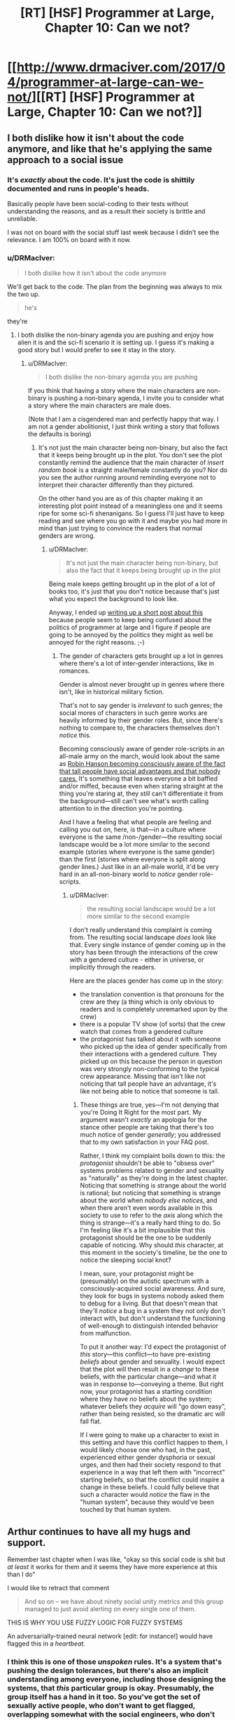 #+TITLE: [RT] [HSF] Programmer at Large, Chapter 10: Can we not?

* [[http://www.drmaciver.com/2017/04/programmer-at-large-can-we-not/][[RT] [HSF] Programmer at Large, Chapter 10: Can we not?]]
:PROPERTIES:
:Author: DRMacIver
:Score: 26
:DateUnix: 1493194882.0
:DateShort: 2017-Apr-26
:END:

** I both dislike how it isn't about the code anymore, and like that he's applying the same approach to a social issue
:PROPERTIES:
:Author: ShareDVI
:Score: 15
:DateUnix: 1493199487.0
:DateShort: 2017-Apr-26
:END:

*** It's /exactly/ about the code. It's just the code is shittily documented and runs in people's heads.

Basically people have been social-coding to their tests without understanding the reasons, and as a result their society is brittle and unreliable.

I was not on board with the social stuff last week because I didn't see the relevance. I am 100% on board with it now.
:PROPERTIES:
:Author: FeepingCreature
:Score: 11
:DateUnix: 1493213032.0
:DateShort: 2017-Apr-26
:END:


*** u/DRMacIver:
#+begin_quote
  I both dislike how it isn't about the code anymore
#+end_quote

We'll get back to the code. The plan from the beginning was always to mix the two up.

#+begin_quote
  he's
#+end_quote

they're
:PROPERTIES:
:Author: DRMacIver
:Score: 14
:DateUnix: 1493204164.0
:DateShort: 2017-Apr-26
:END:

**** I both dislike the non-binary agenda you are pushing and enjoy how alien it is and the sci-fi scenario it is setting up. I guess it's making a good story but I would prefer to see it stay in the story.
:PROPERTIES:
:Author: Dragonheart91
:Score: 1
:DateUnix: 1493793604.0
:DateShort: 2017-May-03
:END:

***** u/DRMacIver:
#+begin_quote
  I both dislike the non-binary agenda you are pushing
#+end_quote

If you think that having a story where the main characters are non-binary is pushing a non-binary agenda, I invite you to consider what a story where the main characters are male does.

(Note that I am a cisgendered man and perfectly happy that way. I am not a gender abolitionist, I just think writing a story that follows the defaults is boring)
:PROPERTIES:
:Author: DRMacIver
:Score: 3
:DateUnix: 1493825905.0
:DateShort: 2017-May-03
:END:

****** It's not just the main character being non-binary, but also the fact that it keeps being brought up in the plot. You don't see the plot constantly remind the audience that the main character of /insert random book/ is a straight male/female constantly do you? Nor do you see the author running around reminding everyone not to interpret their character differently than they pictured.

On the other hand you are as of this chapter making it an interesting plot point instead of a meaningless one and it seems ripe for some sci-fi shenanigans. So I guess I'll just have to keep reading and see where you go with it and maybe you had more in mind than just trying to convince the readers that normal genders are wrong.
:PROPERTIES:
:Author: Dragonheart91
:Score: 1
:DateUnix: 1493868584.0
:DateShort: 2017-May-04
:END:

******* u/DRMacIver:
#+begin_quote
  It's not just the main character being non-binary, but also the fact that it keeps being brought up in the plot
#+end_quote

Being male keeps getting brought up in the plot of a lot of books too, it's just that you don't notice because that's just what you expect the background to look like.

Anyway, I ended up [[https://gist.github.com/DRMacIver/946af0d56878e4de965e07e608bc39c8][writing up a short post about this]] because people seem to keep being confused about the politics of programmer at large and I figure if people are going to be annoyed by the politics they might as well be annoyed for the right reasons. ;-)
:PROPERTIES:
:Author: DRMacIver
:Score: 2
:DateUnix: 1493902156.0
:DateShort: 2017-May-04
:END:

******** The gender of characters gets brought up a lot in genres where there's a lot of inter-gender interactions, like in romances.

Gender is almost never brought up in genres where there isn't, like in historical military fiction.

That's not to say gender is /irrelevant/ to such genres; the social mores of characters in such genre works are heavily informed by their gender roles. But, since there's nothing to compare to, the characters themselves don't /notice/ this.

Becoming consciously aware of gender role-scripts in an all-male army on the march, would look about the same as [[http://www.overcomingbias.com/2007/12/tax-the-tall.html][Robin Hanson becoming consciously aware of the fact that tall people have social advantages and that nobody cares.]] It's something that leaves everyone a bit baffled and/or miffed, because even when staring straight at the thing you're staring at, they /still/ can't differentiate it from the background---still can't see what's worth calling attention to in the direction you're pointing.

And I have a feeling that what people are feeling and calling you out on, here, is that---in a culture where everyone is the same /non-/gender---the resulting social landscape would be a lot more similar to the second example (stories where everyone is the same gender) than the first (stories where everyone is split along gender lines.) Just like in an all-male world, it'd be very hard in an all-non-binary world to /notice/ gender role-scripts.
:PROPERTIES:
:Author: derefr
:Score: 2
:DateUnix: 1494204754.0
:DateShort: 2017-May-08
:END:

********* u/DRMacIver:
#+begin_quote
  the resulting social landscape would be a lot more similar to the second example
#+end_quote

I don't really understand this complaint is coming from. The resulting social landscape /does/ look like that. Every single instance of gender coming up in the story has been through the interactions of the crew with a gendered culture - either in universe, or implicitly through the readers.

Here are the places gender has come up in the story:

- the translation convention is that pronouns for the crew are they (a thing which is only obvious to readers and is completely unremarked upon by the crew)
- there is a popular TV show (of sorts) that the crew watch that comes from a gendered culture
- the protagonist has talked about it with someone who picked up the idea of gender specifically from their interactions with a gendered culture. They picked up on this because the person in question was very strongly non-conforming to the typical crew appearance. Missing that isn't like not noticing that tall people have an advantage, it's like not being able to notice that someone is tall.
:PROPERTIES:
:Author: DRMacIver
:Score: 2
:DateUnix: 1494335213.0
:DateShort: 2017-May-09
:END:

********** These things are true, yes---I'm not denying that you're Doing It Right for the most part. My argument wasn't /exactly/ an apologia for the stance other people are taking that there's too much notice of gender /generally/; you addressed that to my own satisfaction in your FAQ post.

Rather, I think my complaint boils down to this: the /protagonist/ shouldn't be able to "obsess over" systems problems related to gender and sexuality as "naturally" as they're doing in the latest chapter. Noticing that something is strange about the world is rational; but noticing that something is strange about the world when /nobody else notices/, and when there aren't even words available in this society to use to refer to the /axis/ along which the thing is strange---it's a really hard thing to do. So I'm feeling like it's a bit implausible that this protagonist should be the one to be suddenly capable of noticing. Why should /this/ character, at this moment in the society's timeline, be the one to notice the sleeping social knot?

I mean, sure, your protagonist might be (presumably) on the autistic spectrum with a consciously-acquired social awareness. And sure, they look for bugs in systems nobody asked them to debug for a living. But that doesn't mean that they'll /notice/ a bug in a system they not only don't interact with, but don't understand the functioning of well-enough to distinguish intended behavior from malfunction.

To put it another way: I'd expect the protagonist of /this/ story---this conflict---to have pre-existing /beliefs/ about gender and sexuality. I would expect that the plot will then result in a /change/ to these beliefs, with the particular change---and what it was in response to---conveying a theme. But right now, your protagonist has a starting condition where they have /no/ beliefs about the system; whatever beliefs they /acquire/ will "go down easy", rather than being resisted, so the dramatic arc will fall flat.

If I were going to make up a character to exist in this setting and have this conflict happen to them, I would likely choose one who had, in the past, experienced either gender dysphoria or sexual urges, and then had their society respond to that experience in a way that left them with "incorrect" starting beliefs, so that the conflict could inspire a change in these beliefs. I could fully believe that such a character would /notice/ the flaw in the "human system", because they would've been touched by that human system.
:PROPERTIES:
:Author: derefr
:Score: 1
:DateUnix: 1494357921.0
:DateShort: 2017-May-09
:END:


** Arthur continues to have all my hugs and support.

Remember last chapter when I was like, "okay so this social code is shit but /at least/ it works for them and it seems they have more experience at this than I do"

I would like to retract that comment

#+begin_quote
  And so on -- we have about ninety social unity metrics and this group managed to just avoid alerting on every single one of them.
#+end_quote

THIS IS WHY YOU USE FUZZY LOGIC FOR FUZZY SYSTEMS

An adversarially-trained neural network [edit: for instance!] would have flagged this in a /heartbeat/.
:PROPERTIES:
:Author: FeepingCreature
:Score: 6
:DateUnix: 1493212834.0
:DateShort: 2017-Apr-26
:END:

*** I think this is one of those /unspoken/ rules. It's a system that's pushing the design tolerances, but there's also an implicit understanding among everyone, including those designing the systems, that /this/ particular group is okay. Presumably, the group itself has a hand in it too. So you've got the set of sexually active people, who don't want to get flagged, overlapping somewhat with the social engineers, who don't want to have to deal with flagging them. It's also possible that having a sexually active counterculture is a long-term profitable thing compared to the social losses, especially if that also goes with a more nuanced approach to gender than "what's that?" Ambassadors to grounder cultures with heavy gender biases, for example, or a back-up of sexually active adults to keep a trade ship from dying out in a generation due to the artificial wombs failing, a crash landing, or something similar.
:PROPERTIES:
:Score: 8
:DateUnix: 1493234668.0
:DateShort: 2017-Apr-26
:END:

**** It's more a question of ... "if it's a good thing, then put it in the model!" The one thing worse than running with no checks, is running with checks that are wrong and have to be bypassed.
:PROPERTIES:
:Author: FeepingCreature
:Score: 5
:DateUnix: 1493242596.0
:DateShort: 2017-Apr-27
:END:


*** I think you're currently:

- Underestimating the difficulty of the alerting problem for complex systems (you can be as fuzzy as you want, but when noise dwarfs signal you have to be /very/ selective in what you flag up to a human).
- Overestimating the difficulty of fooling neural networks
- Ignoring that the members of the group have full access to the alerting metrics too
- Assuming that Arthur is the first person to notice this

(Some of these things will become clearer in the next chapter or two)
:PROPERTIES:
:Author: DRMacIver
:Score: 3
:DateUnix: 1493213271.0
:DateShort: 2017-Apr-26
:END:

**** u/FeepingCreature:
#+begin_quote
  Ignoring that the members of the group have full access to the alerting metrics too
#+end_quote

It's not that I'm ignoring this, it's that /whoever designed their system/ was ignoring this. (Or, presumably, the entire thing is just a tool of social oppression, but I'm willing to be charitable enough to not immediately conclude this.)

With a fuzzy, graded system, possibly discretized with random triggers, it /won't matter/ that people have access to the metrics, because there's no threshold to avoid.

This whole thing seems like it was designed by very old school programmers, who think in terms of discrete, deterministic events and flags. This /barely/ ¹ works for an unthinking adversary like a ship engine; it fundamentally /does not/ work for a human society for exactly the reason you describe.

Istm the system you want is not an alert system, but a priority queue of concerns. That solves both the spam issue and the threshold problem.

¹If you take action whenever a threshold is crossed, you're gonna end up with systems that barely avoid butting up against the threshold in normal operation. (Because otherwise you'd take action and fix it.) That is not a good place to be /even for machines/.
:PROPERTIES:
:Author: FeepingCreature
:Score: 5
:DateUnix: 1493213467.0
:DateShort: 2017-Apr-26
:END:

***** u/DRMacIver:
#+begin_quote
  It's not that I'm ignoring this, it's that whoever designed their system was ignoring this.
#+end_quote

This is basically true. The system is designed more by way of a form of self-awareness for the ship society - it's there to go "Hey, this is a thing you should be aware of that you might not have noticed". It's not designed to be adversary resistant, because the crew are largely presupposed to be on the same side and social problems are presupposed to not be deliberately created.

There are also special circumstances here that will be made clear later.

#+begin_quote
  Or, presumably, the entire thing is just a tool of social oppression
#+end_quote

I'm not sure it's possible to distinguish a sufficiently heavily designed society from a tool of social oppression.

#+begin_quote
  The system you want is not an alert system, but a priority queue of concerns.
#+end_quote

OK, so, spoiler time because I don't really have a good way of answering this without giving bits of the next chapters away.

[[#s][]]
:PROPERTIES:
:Author: DRMacIver
:Score: 7
:DateUnix: 1493214470.0
:DateShort: 2017-Apr-26
:END:

****** I AM NOT LOOKING I CAN WAIT I AM A STRONG ADULT.

/the spoiler... it tempts!/
:PROPERTIES:
:Author: FeepingCreature
:Score: 6
:DateUnix: 1493214754.0
:DateShort: 2017-Apr-26
:END:

******* FWIW it's not much of a spoiler. *dangles it in front of you*
:PROPERTIES:
:Author: DRMacIver
:Score: 8
:DateUnix: 1493219928.0
:DateShort: 2017-Apr-26
:END:

******** /You're a mean one, Mister DRMacIver!/
:PROPERTIES:
:Author: FeepingCreature
:Score: 4
:DateUnix: 1493220610.0
:DateShort: 2017-Apr-26
:END:

********* In my defence, the sweet wails of anguish from the readers are one of the greatest delights of authorship.
:PROPERTIES:
:Author: DRMacIver
:Score: 8
:DateUnix: 1493241440.0
:DateShort: 2017-Apr-27
:END:


******* I'm not "A STRONG ADULT" at all and cracked within milliseconds.
:PROPERTIES:
:Author: xamueljones
:Score: 5
:DateUnix: 1493245711.0
:DateShort: 2017-Apr-27
:END:


**** u/noggin-scratcher:
#+begin_quote

  - Overestimating the difficulty of fooling neural networks
#+end_quote

I seem to recall an article about how a neural network classifier can be seen as drawing a boundary through a many-dimensional space (as many dimensions as it has inputs).

It went on to say that, contrary to hopes/expectations, those boundaries being so complex and convoluted meant that there would be a great deal of points that were very close to the boundary on at least one out of the many possible choices of axis, so a fairly minor movement along that axis could move you from one side of the boundary to the other.

So fooling such a classifier into a mistake would be a matter of picking the right input to change slightly, so as to twitch its analysis across the boundary, which was suggested to be more or less /always/ possible, at least if the classifier is sufficiently complex to be useful.
:PROPERTIES:
:Author: noggin-scratcher
:Score: 1
:DateUnix: 1493390446.0
:DateShort: 2017-Apr-28
:END:

***** Is [[https://arxiv.org/pdf/1412.6572.pdf]] what you have in mind?

ETA: Actually rereading what you said, I guess this is more likely to be an update to what you have in mind.
:PROPERTIES:
:Author: DRMacIver
:Score: 1
:DateUnix: 1493414316.0
:DateShort: 2017-Apr-29
:END:

****** That looks very much like the same subject matter, although I probably saw it being reported on second-hand rather than reading the original.
:PROPERTIES:
:Author: noggin-scratcher
:Score: 1
:DateUnix: 1493420483.0
:DateShort: 2017-Apr-29
:END:


** His next action shall be to fix people evading social metrics by raising review flags probabilistically based on by how much they evade metrics. This problem is much wider than the one he previously solved, which indicates that other people thought of this before, chose not to implement or mention the solution in order to exploit invisibility to social metrics for their own ends, and will shortly be very angry at him.
:PROPERTIES:
:Author: Gurkenglas
:Score: 3
:DateUnix: 1493203045.0
:DateShort: 2017-Apr-26
:END:

*** u/DRMacIver:
#+begin_quote
  His
#+end_quote

Their

#+begin_quote
  next action shall be to fix people evading social metrics by raising review flags probabilistically based on by how much they evade metrics.
#+end_quote

Not to foreshadow too much, but we /did/ establish something about Arthur's likely behaviour in this scenario in a recent chapter.
:PROPERTIES:
:Author: DRMacIver
:Score: 7
:DateUnix: 1493204770.0
:DateShort: 2017-Apr-26
:END:

**** So he's basically ignoring the orthogonality between professional and societal issues?

This series strikes me as distinctly post-rational.
:PROPERTIES:
:Author: BadGoyWithAGun
:Score: 1
:DateUnix: 1493234417.0
:DateShort: 2017-Apr-26
:END:

***** u/DRMacIver:
#+begin_quote
  he's
#+end_quote

They're

#+begin_quote
  the orthogonality between professional and societal issues
#+end_quote

Professional and social issues are anything but orthogonal even in our society.

#+begin_quote
  This series strikes me as distinctly post-rational.
#+end_quote

That's probably not an unfair description given that the core premise is "What if all the technologies rationalists like turn out to not work", and it's not a completely unreasonable description of my general take on things, but I don't think it's a valid reading of the characters.
:PROPERTIES:
:Author: DRMacIver
:Score: 7
:DateUnix: 1493241386.0
:DateShort: 2017-Apr-27
:END:

****** All groups of people larger than Dunbar's number are hub-networks. Not every relationship is equal strength. What am I missing? Can we go back to debugging thousand-year old code?
:PROPERTIES:
:Author: nerdguy1138
:Score: 2
:DateUnix: 1493449725.0
:DateShort: 2017-Apr-29
:END:


**** u/CCC_037:
#+begin_quote
  Their
#+end_quote

Wait, Arthur is /plural?/ Some sort of localised hivemind, perhaps? Hmmm... previous chapters seem to indicate that Arthur has only one body, but ah, perhaps there's more than one brain in there... the standard organic one, and a technological implant or implants that act as a sort of a co-processor... and it's that that keeps feeding him all these social metrics he keeps looking up, kind of like an internal computer interface, not sentient in and of itself but a /part/ of Arthur that at the same time /isn't/ and this justifies the plural pronoun.

Am I close?
:PROPERTIES:
:Author: CCC_037
:Score: 1
:DateUnix: 1493323702.0
:DateShort: 2017-Apr-28
:END:

***** "Their" is being used in the gender-neutral third person singular sense.
:PROPERTIES:
:Author: imyourfoot
:Score: 7
:DateUnix: 1493329945.0
:DateShort: 2017-Apr-28
:END:

****** [[/pinkiepout][]] Oh, but that's boring. An internal hivemind is so much more /fun/. Besides, 'their' is very much third-person /plural/, if we're going to be pedantic. (Yes, English does not have a good option for third-person gender-neutral person - other options include 'he', which comes of automatically assigning male gender when gender is not obvious; 'it', which carries connotations of being a non-sentient object, or making up an entirely new word altogether (I once came across someone who insisted on using 'ke' for gender-neutral third-person, thus neatly avoiding the problems of all the other options). It is a problem, and I am not convinced that redefining a plural pronoun to include a singular definition won't introduce worse problems in the future).
:PROPERTIES:
:Author: CCC_037
:Score: 0
:DateUnix: 1493366483.0
:DateShort: 2017-Apr-28
:END:

******* It's not a recent redefining--there exist usages of singular /they/ going back to both Shakespeare and Chaucer. I'm not sure that we should tittle over "redefining the rules" when those so-called rules haven't been considered absolute /since the 1400's/, and /not/ by obscure authors, either.

So if there's going to be "worse problems in the future", it must be a damn slow-burning process. On this sort of time scale we'll have moved from Modern English to Future English and all this hand wringing will have been for naught.
:PROPERTIES:
:Author: ketura
:Score: 6
:DateUnix: 1493392409.0
:DateShort: 2017-Apr-28
:END:

******** For a single person of unknown gender, you have a point which I am forced to accept. However, if Shakespeare ever wrote about a person of nonbinary gender, I would be greatly surprised.

I don't really care all that much about it. I just thought plural Arthur was funnier.

And the 'worse problems' would be limited to uncertainty about whether one is referring to a single person of nonbinary gender or multiple people of any gender. Not /major/ problems, just worse than without the ambiguity.
:PROPERTIES:
:Author: CCC_037
:Score: 1
:DateUnix: 1493423856.0
:DateShort: 2017-Apr-29
:END:


******* How dost thou feel about the use of the word "you" to refer to a single person then?
:PROPERTIES:
:Author: DRMacIver
:Score: 3
:DateUnix: 1493414128.0
:DateShort: 2017-Apr-29
:END:

******** Surprisingly chill. As a second-person pronoun, it's usually easy to tell from context whether the singular or plural is intended; third person is trickier.

The issue of nonbinary gender is one that English as a language handles poorly, and while I don't really care all /that/ strongly about it (I only started this conversational thread because the idea of plural Arthur struck me as funny), I do have a vague feeling that it's better to introduce a new singular pronoun for clarity than start mixing singular/plural worse.
:PROPERTIES:
:Author: CCC_037
:Score: 1
:DateUnix: 1493424464.0
:DateShort: 2017-Apr-29
:END:


******* A hivemind would be much more fun, wouldn't it? On the subject of they/them/their as gender-neutral singular pronouns, though...

It's true that using "they" in a gender-neutral singular sense is common, and goes back hundreds of years. But I find that these usages are pretty much invariably in contexts where the referent is unspecified, or somehow non-instantiated (e.g., in "each congressperson gathered their staff," "their" is clearly singular, but it does not refer to any specific congressperson) or else where the speaker is mimicking this usage to avoid giving information away (e.g., a teenager telling their parents "My friend is coming over; I'm going to study with them in my bedroom" attracts less suspicion than if they used a pronoun that revealed their friend was of the opposite sex).

As far as I can tell, historical precedent doesn't really justify using they/them/their for referring to specific, named, individuals who are known to both parties. In fact, the established usage pattern has always lent they-as-gender-neutral-singular a certain concealing quality to me. That is, even when I'm not confused by the plurality, it never feels like it's referring to a person who possesses themselves some real manner of gender-neutrality. Rather it seems to be a polite way of having a non-gender-specifying conversation about a person who, by implication, has a definite masculine or feminine gender. I doubt this is the intent or desired subtext of people who use gender-neutral pronouns (or of those who which to be referred to by them), which is why I prefer ke/xe/ze/sie/whatever else people use these days. Neologisms imply many things about the speaker, but smuggle in a lot less about the referent than "they" does.

That said, inventing new words for such a central part of English does feel a bit like steamrolling over the language. I expect most people who choose "they" do so because it seems to be the least-radical alteration of language use, which is... probably true, and a commendable rationale. So on that basis, I can accept and respect the choice of "they", even though I think it's not the best option.
:PROPERTIES:
:Author: bassicallyboss
:Score: 2
:DateUnix: 1493480846.0
:DateShort: 2017-Apr-29
:END:

******** [[/pinkieawe-r][]] You have said what I wanted to say /so much better/ than I did. Thank you for that.

[[/sp][]]

#+begin_quote
  I expect most people who choose "they" do so because it seems to be the least-radical alteration of language use, which is... probably true, and a commendable rationale. So on that basis, I can accept and respect the choice of "they", even though I think it's not the best option.
#+end_quote

[[/hmmm][]] It could be true, but I think there's also a good case to be made for 'it' - if one could just get away from the connotations of being a non-sentient object.
:PROPERTIES:
:Author: CCC_037
:Score: 1
:DateUnix: 1493487189.0
:DateShort: 2017-Apr-29
:END:

********* From a purely logical standpoint, I agree that 'it' would be a good choice. Practically speaking, though, I do think the suggestion that one is an object will be too great to overcome.
:PROPERTIES:
:Author: bassicallyboss
:Score: 2
:DateUnix: 1493571167.0
:DateShort: 2017-Apr-30
:END:

********** [[/twisad][]] Unfortunately, you're probably right.
:PROPERTIES:
:Author: CCC_037
:Score: 1
:DateUnix: 1493577347.0
:DateShort: 2017-Apr-30
:END:


** Keen to read more.
:PROPERTIES:
:Author: HeckDang
:Score: 2
:DateUnix: 1493212490.0
:DateShort: 2017-Apr-26
:END:


** As someone who thinks the most common Social Justice rhetoric is frequently wrong, naive, and immoral on multiple levels, many of the social dynamics of this story bother me, and at some points it feels almost like an "The SJWs won" distopia. That said, I can more or less accept genderless pronoun BS and whatever else as part of the world-building cultural norms of having /actually/ genderless vat grown people for multiple generations. It's mostly fine so far, but I'm really hoping that this doesn't get preachy later in the story.

I love the coding though, and I reeeeeeaaally want a HUD to help me keep my life in order now. That's totally the Google Glass killer app. Thanks for writing. Can't wait to see where this goes!
:PROPERTIES:
:Author: TheAtomicOption
:Score: 2
:DateUnix: 1493592287.0
:DateShort: 2017-May-01
:END:

*** u/DRMacIver:
#+begin_quote
  at some points it feels almost like an "The SJWs won"
#+end_quote

It's definitely not intended as that.

(Though I will say our politics differ here and leave it at that)

#+begin_quote
  this doesn't get preachy later in the story.
#+end_quote

I've no intention to make it any preachier than it's been to date.

#+begin_quote
  Thanks for writing. Can't wait to see where this goes!
#+end_quote

Thanks, glad you're enjoying it.
:PROPERTIES:
:Author: DRMacIver
:Score: 2
:DateUnix: 1493638908.0
:DateShort: 2017-May-01
:END:


*** It's the author's bias coming through. Arthur is female but doesn't identify as female because they live in the dystopian SJW society you just coined and Arthur was never taught that concepts like female or male exist.

What I'm really excited about here is that apparently our author is about to give Arthur a rude awakening into gender politics from the anti-SJW rebellion. Although that will probably get quashed because the author is on the side of the SJW society so I'm not sure how things will play out.
:PROPERTIES:
:Author: Dragonheart91
:Score: 2
:DateUnix: 1493794202.0
:DateShort: 2017-May-03
:END:
